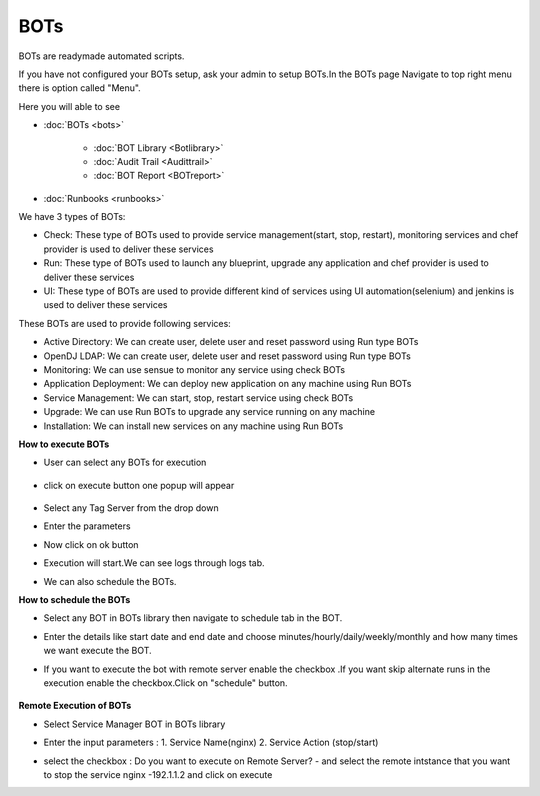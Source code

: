 BOTs
====

BOTs are readymade automated scripts.

If you have not configured your BOTs setup, ask your admin to setup BOTs.In the BOTs page Navigate to top right menu there is option called "Menu".

Here you will able to see 

* :doc:`BOTs <bots>`

	* :doc:`BOT Library <Botlibrary>`

	* :doc:`Audit Trail <Audittrail>`

	* :doc:`BOT Report <BOTreport>`

* :doc:`Runbooks <runbooks>`

We have 3 types of BOTs:

* Check: These type of BOTs used to provide service management(start, stop, restart), monitoring services and chef provider is used to deliver these services

* Run: These type of BOTs used to launch any blueprint, upgrade any application and chef provider is used to deliver these services

* UI: These type of BOTs are used to provide different kind of services using UI automation(selenium) and jenkins is used to deliver these services

These BOTs are used to provide following services:

* Active Directory: We can create user, delete user and reset password using Run type BOTs

* OpenDJ LDAP: We can create user, delete user and reset password using Run type BOTs

* Monitoring: We can use sensue to monitor any service using check BOTs

* Application Deployment: We can deploy new application on any machine using Run BOTs

* Service Management: We can start, stop, restart service using check BOTs 

* Upgrade: We can use Run BOTs to upgrade any service running on any machine

* Installation: We can install new services on any machine using Run BOTs


**How to execute BOTs**

* User can select any BOTs for execution

	.. image:: /images/updated_img/bots.png

* click on execute button one popup will appear

    .. image:: /images/updated_img/botsexecute.png

* Select any Tag Server from the drop down

* Enter the parameters

* Now click on ok button 

* Execution will start.We can see logs through logs tab.

* We can also schedule the BOTs.


**How to schedule the BOTs**

* Select any BOT in BOTs library then navigate to schedule tab in the BOT.

* Enter the details like start date and end date  and choose minutes/hourly/daily/weekly/monthly and how many times we want execute the BOT.

* If you want to execute the bot with remote server enable the checkbox .If you want skip alternate runs in the execution enable the checkbox.Click on "schedule" button.
 
   .. image:: /images/updated_img/Schedule_bot.png
 
 
**Remote Execution of BOTs**

* Select Service Manager BOT in BOTs library 

* Enter the input parameters : 1. Service Name(nginx) 2. Service Action (stop/start)

* select the checkbox : Do you want to execute on Remote Server? - and select the remote intstance that you want to stop the service nginx -192.1.1.2 and click on execute
 
  .. image:: /images/updated_img/remote_exe.png


 
 
 
 
